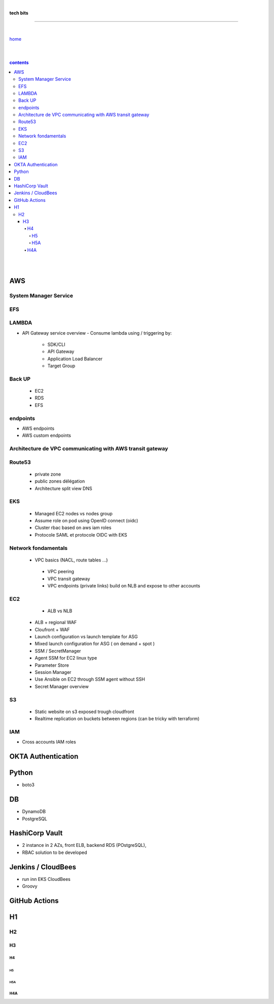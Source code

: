 |

**tech bits**

----

|

`home <https://github.com/risebeyondio/io>`_

|
|

.. comment --> depth describes headings level inclusion
.. contents:: contents
   :depth: 10

|
|

AWS
----

System Manager Service
======================

EFS 
====

LAMBDA
======

- API Gateway service overview
  - Consume lambda using / triggering by:
    - SDK/CLI
    - API Gateway
    - Application Load Balancer
    - Target Group

Back UP
=======
   - EC2
   - RDS
   - EFS
   
endpoints
=========

- AWS endpoints 
- AWS custom endpoints

Architecture de VPC communicating with AWS transit gateway
===========================================================

Route53
=========
  - private zone
  - public zones délégation
  - Architecture split view DNS


EKS 
====  
  - Managed EC2 nodes vs nodes group
  - Assume role on pod using OpenID connect (oidc) 
  - Cluster rbac based on aws iam roles 
  - Protocole SAML et protocole OIDC with EKS

Network fondamentals
======================
 
 - VPC basics (NACL, route tables ...)
  - VPC peering
  - VPC transit gateway
  - VPC endpoints (private links) build on NLB and expose to other accounts

EC2 
====
   - ALB vs NLB 
  - ALB + regional WAF 
  - Cloufront + WAF 
  - Launch configuration vs launch template for ASG 
  - Mixed launch configuration for ASG ( on demand + spot ) 
  - SSM / SecretManager
  - Agent SSM for EC2 linux type
  - Parameter Store
  - Session Manager
  - Use Ansible on EC2 through SSM agent without SSH
  - Secret Manager overview

S3
===
  - Static website on s3 exposed trough cloudfront
  - Realtime replication on buckets between regions (can be tricky with terraform) 

IAM 
====
- Cross accounts IAM roles 
  


OKTA Authentication
--------------------

Python
------
- boto3

DB
----

- DynamoDB
- PostgreSQL

HashiCorp Vault
----------------
- 2 instance in 2 AZs, front ELB, backend RDS (POstgreSQL),   
- RBAC solution to be developed


Jenkins / CloudBees
-------------------
- run inn EKS CloudBees
- Groovy

GitHub Actions
---------------



H1
--

H2
==

****
H3
****

H4
####

H5
****

H5A
****

H4A
####

